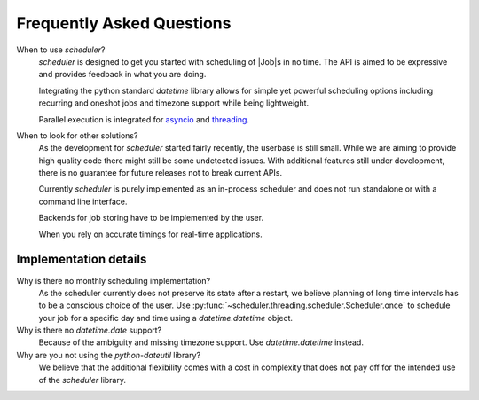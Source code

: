 Frequently Asked Questions
==========================

When to use `scheduler`?
   `scheduler` is designed to get you started with scheduling of |Job|\ s in no time.
   The API is aimed to be expressive and provides feedback in what you are doing.

   Integrating the python standard `datetime` library allows for simple yet powerful scheduling
   options including recurring and oneshot jobs and timezone support while being lightweight.

   Parallel execution is integrated for `asyncio <https://docs.python.org/3/library/asyncio.html>`_
   and `threading <https://docs.python.org/3/library/threading.html>`_.

When to look for other solutions?
   As the development for `scheduler` started fairly recently, the userbase is still small. While
   we are aiming to provide high quality code there might still be some undetected issues.
   With additional features still under development, there is no guarantee for
   future releases not to break current APIs.

   Currently `scheduler` is purely implemented as an in-process scheduler and does not
   run standalone or with a command line interface.

   Backends for job storing have to be implemented by the user.

   When you rely on accurate timings for real-time applications.

Implementation details
----------------------

Why is there no monthly scheduling implementation?
   As the scheduler currently does not preserve its state after a restart, we believe
   planning of long time intervals has to be a conscious choice of the user.
   Use :py:func:`~scheduler.threading.scheduler.Scheduler.once` to schedule your job
   for a specific day and time using a `datetime.datetime` object.

Why is there no `datetime.date` support?
   Because of the ambiguity and missing timezone support. Use `datetime.datetime` instead.

Why are you not using the `python-dateutil` library?
   We believe that the additional flexibility comes with a cost in complexity that does not
   pay off for the intended use of the `scheduler` library.
